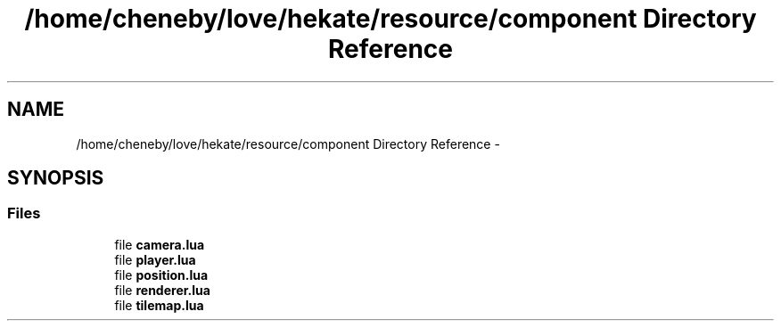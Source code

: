 .TH "/home/cheneby/love/hekate/resource/component Directory Reference" 3 "Thu May 17 2018" "Hekate" \" -*- nroff -*-
.ad l
.nh
.SH NAME
/home/cheneby/love/hekate/resource/component Directory Reference \- 
.SH SYNOPSIS
.br
.PP
.SS "Files"

.in +1c
.ti -1c
.RI "file \fBcamera\&.lua\fP"
.br
.ti -1c
.RI "file \fBplayer\&.lua\fP"
.br
.ti -1c
.RI "file \fBposition\&.lua\fP"
.br
.ti -1c
.RI "file \fBrenderer\&.lua\fP"
.br
.ti -1c
.RI "file \fBtilemap\&.lua\fP"
.br
.in -1c

